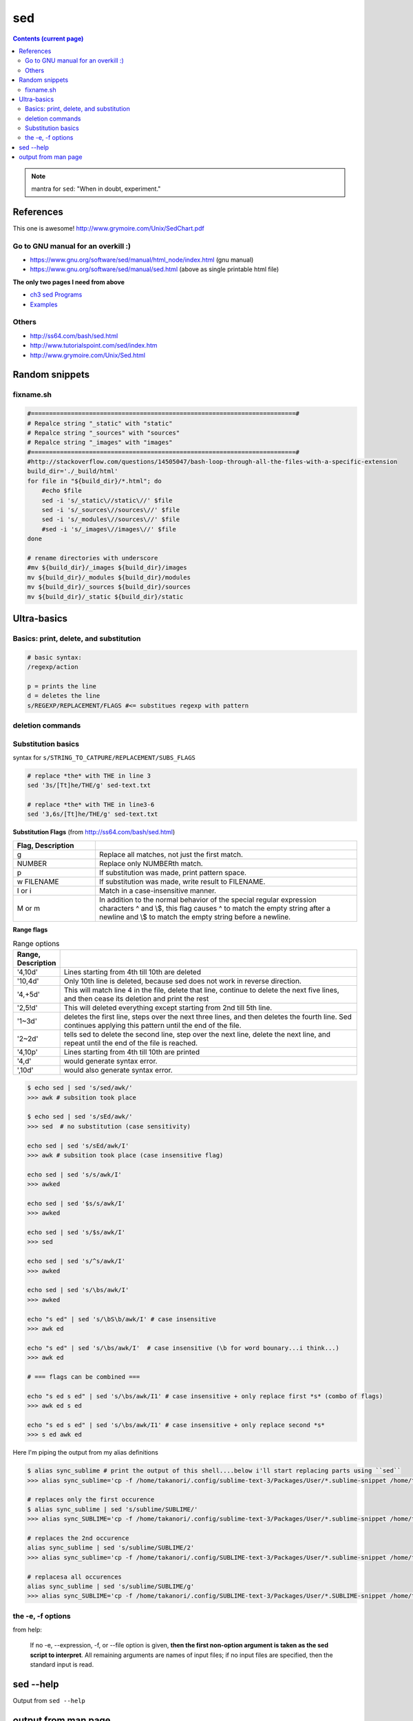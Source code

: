 sed
"""

.. contents:: **Contents (current page)**
    :depth: 2

.. note:: mantra for ``sed``: "When in doubt, experiment."

##########
References
##########

This one is awesome! http://www.grymoire.com/Unix/SedChart.pdf

***********************************
Go to GNU manual for an overkill :)
***********************************
- https://www.gnu.org/software/sed/manual/html_node/index.html (gnu manual)
- https://www.gnu.org/software/sed/manual/sed.html (above as single printable html file)

**The only two pages I need from above**

- `ch3 sed Programs <https://www.gnu.org/software/sed/manual/html_node/sed-Programs.html#sed-Programs>`_
- `Examples <https://www.gnu.org/software/sed/manual/html_node/Examples.html#Examples>`_

******
Others
******
- http://ss64.com/bash/sed.html
- http://www.tutorialspoint.com/sed/index.htm
- http://www.grymoire.com/Unix/Sed.html



###############
Random snippets
###############
.. code-block:: bash
    :linenos:

    echo $PYTHONPATH 
    /home/takanori/Dropbox/work/external-pymodules:/home/takanori/Dropbox/work/sbia_work/python/modules:/home/takanori/work-local/external-python-modules/deepnet:/home/takanori/mybin/spark-2.0.0-bin-hadoop2.7/python/pyspark

    # recall, g for global replacement
    echo $PYTHONPATH | sed 's/:/\n/g'
    /home/takanori/Dropbox/work/external-pymodules
    /home/takanori/Dropbox/work/sbia_work/python/modules
    /home/takanori/work-local/external-python-modules/deepnet
    /home/takanori/mybin/spark-2.0.0-bin-hadoop2.7/python/pyspark

**********
fixname.sh
**********
.. code-block:: bash

    #=========================================================================#
    # Repalce string "_static" with "static"
    # Repalce string "_sources" with "sources"
    # Repalce string "_images" with "images"
    #=========================================================================#
    #http://stackoverflow.com/questions/14505047/bash-loop-through-all-the-files-with-a-specific-extension
    build_dir='./_build/html'
    for file in "${build_dir}/*.html"; do
        #echo $file
        sed -i 's/_static\//static\//' $file
        sed -i 's/_sources\//sources\//' $file
        sed -i 's/_modules\//sources\//' $file
        #sed -i 's/_images\//images\//' $file
    done

    # rename directories with underscore
    #mv ${build_dir}/_images ${build_dir}/images
    mv ${build_dir}/_modules ${build_dir}/modules
    mv ${build_dir}/_sources ${build_dir}/sources
    mv ${build_dir}/_static ${build_dir}/static


############
Ultra-basics
############

***************************************
Basics: print, delete, and substitution
***************************************
.. code-block:: bash

    # basic syntax: 
    /regexp/action

    p = prints the line
    d = deletes the line
    s/REGEXP/REPLACEMENT/FLAGS #<= substitues regexp with pattern

*****************
deletion commands
*****************

.. code-block:: bash
    :linenos:

    # deletes all lines
    sed 'd' sed-text.txt

    # delete first line
    sed '1d' sed-text.txt

    # delete 2nd line
    sed '1d' sed-text.txt

    # delete lines 2-3
    sed '2,3d' sed-text.txt

*******************
Substitution basics
*******************
syntax for ``s/STRING_TO_CATPURE/REPLACEMENT/SUBS_FLAGS``

.. code-block:: bash

    # replace *the* with THE in line 3
    sed '3s/[Tt]he/THE/g' sed-text.txt  

    # replace *the* with THE in line3-6
    sed '3,6s/[Tt]he/THE/g' sed-text.txt 

**Substitution Flags** (from http://ss64.com/bash/sed.html)

.. csv-table:: 
    :header: Flag, Description
    :widths: 22,70
    :delim: | 

    g |   Replace all matches, not just the first match.
    NUMBER |  Replace only NUMBERth match.
    p |   If substitution was made, print pattern space.
    w FILENAME  | If substitution was made, write result to FILENAME.
    I or i | Match in a case-insensitive manner.
    M  or m | In addition to the normal behavior of the special regular expression characters ^ and \\$, this flag causes ^ to match the empty string after a newline and \\$ to match the empty string before a newline.

**Range flags**

.. csv-table:: Range options
    :header: Range, Description
    :widths: 10,70
    :delim: |

   
    '4,10d' | Lines starting from 4th till 10th are deleted
    '10,4d' | Only 10th line is deleted, because sed does not work in reverse direction.
    '4,+5d' | This will match line 4 in the file, delete that line, continue to delete the next five lines, and then cease its deletion and print the rest
    '2,5!d' | This will deleted everything except starting from 2nd till 5th line.
    '1~3d'  |  deletes the first line, steps over the next three lines, and then deletes the fourth line. Sed continues applying this pattern until the end of the file.
    '2~2d'  |  tells sed to delete the second line, step over the next line, delete the next line, and repeat until the end of the file is reached.
    '4,10p' | Lines starting from 4th till 10th are printed
    '4,d'   |  would generate syntax error.
    ',10d'  |  would also generate syntax error.

.. code-block:: bash

    $ echo sed | sed 's/sed/awk/'
    >>> awk # subsition took place

    $ echo sed | sed 's/sEd/awk/'
    >>> sed  # no substitution (case sensitivity)

    echo sed | sed 's/sEd/awk/I'
    >>> awk # subsition took place (case insensitive flag)

    echo sed | sed 's/s/awk/I'
    >>> awked

    echo sed | sed '$s/s/awk/I'
    >>> awked
    
    echo sed | sed 's/$s/awk/I'
    >>> sed
    
    echo sed | sed 's/^s/awk/I'
    >>> awked

    echo sed | sed 's/\bs/awk/I'
    >>> awked

    echo "s ed" | sed 's/\bS\b/awk/I' # case insensitive
    >>> awk ed

    echo "s ed" | sed 's/\bs/awk/I'  # case insensitive (\b for word bounary...i think...)
    >>> awk ed

    # === flags can be combined ===

    echo "s ed s ed" | sed 's/\bs/awk/I1' # case insensitive + only replace first *s* (combo of flags)
    >>> awk ed s ed

    echo "s ed s ed" | sed 's/\bs/awk/I1' # case insensitive + only replace second *s*
    >>> s ed awk ed


Here I'm piping the output from my alias definitions

.. code-block:: bash

    $ alias sync_sublime # print the output of this shell....below i'll start replacing parts using ``sed``
    >>> alias sync_sublime='cp -f /home/takanori/.config/sublime-text-3/Packages/User/*.sublime-snippet /home/takanori/Dropbox/git/configs_master/sbia-pc125-cinn/sublime-text/sublime-snippets-sbia/'

    # replaces only the first occurence
    $ alias sync_sublime | sed 's/sublime/SUBLIME/'
    >>> alias sync_SUBLIME='cp -f /home/takanori/.config/sublime-text-3/Packages/User/*.sublime-snippet /home/takanori/Dropbox/git/configs_master/sbia-pc125-cinn/sublime-text/sublime-snippets-sbia/'

    # replaces the 2nd occurence
    alias sync_sublime | sed 's/sublime/SUBLIME/2'
    >>> alias sync_sublime='cp -f /home/takanori/.config/SUBLIME-text-3/Packages/User/*.sublime-snippet /home/takanori/Dropbox/git/configs_master/sbia-pc125-cinn/sublime-text/sublime-snippets-sbia/'

    # replacesa all occurences
    alias sync_sublime | sed 's/sublime/SUBLIME/g'
    >>> alias sync_SUBLIME='cp -f /home/takanori/.config/SUBLIME-text-3/Packages/User/*.SUBLIME-snippet /home/takanori/Dropbox/git/configs_master/sbia-pc125-cinn/SUBLIME-text/SUBLIME-snippets-sbia/'


******************
the -e, -f options
******************
from help:

    If no -e, --expression, -f, or --file option is given, **then the first
    non-option argument is taken as the sed script to interpret**.  All
    remaining arguments are names of input files; if no input files are
    specified, then the standard input is read.

##########
sed --help
##########
Output from ``sed --help``

.. code-block:: none
    :linenos:

    Usage: sed [OPTION]... {script-only-if-no-other-script} [input-file]...

      -n, --quiet, --silent
                     suppress automatic printing of pattern space
      -e script, --expression=script
                     add the script to the commands to be executed
      -f script-file, --file=script-file
                     add the contents of script-file to the commands to be executed
      --follow-symlinks
                     follow symlinks when processing in place
      -i[SUFFIX], --in-place[=SUFFIX]
                     edit files in place (makes backup if SUFFIX supplied)
      -l N, --line-length=N
                     specify the desired line-wrap length for the `l' command
      --posix
                     disable all GNU extensions.
      -r, --regexp-extended
                     use extended regular expressions in the script.
      -s, --separate
                     consider files as separate rather than as a single continuous
                     long stream.
      -u, --unbuffered
                     load minimal amounts of data from the input files and flush
                     the output buffers more often
      -z, --null-data
                     separate lines by NUL characters
          --help     display this help and exit
          --version  output version information and exit

    If no -e, --expression, -f, or --file option is given, then the first
    non-option argument is taken as the sed script to interpret.  All
    remaining arguments are names of input files; if no input files are
    specified, then the standard input is read.

    GNU sed home page: <http://www.gnu.org/software/sed/>.
    General help using GNU software: <http://www.gnu.org/gethelp/>.
    E-mail bug reports to: <bug-sed@gnu.org>.
    Be sure to include the word ``sed'' somewhere in the ``Subject:'' field.

####################
output from man page
####################
``man -P cat sed``

.. code-block:: none
    :linenos:

    SED(1)                                                                                    User Commands                                                                                    SED(1)



    NAME
           sed - stream editor for filtering and transforming text

    SYNOPSIS
           sed [OPTION]... {script-only-if-no-other-script} [input-file]...

    DESCRIPTION
           Sed  is  a  stream  editor.   A stream editor is used to perform basic text transformations on an input stream (a file or input from a pipeline).  While in some ways similar to an editor
           which permits scripted edits (such as ed), sed works by making only one pass over the input(s), and is consequently more efficient.  But it is sed's ability to filter text in a  pipeline
           which particularly distinguishes it from other types of editors.

           -n, --quiet, --silent

                  suppress automatic printing of pattern space

           -e script, --expression=script

                  add the script to the commands to be executed

           -f script-file, --file=script-file

                  add the contents of script-file to the commands to be executed

           --follow-symlinks

                  follow symlinks when processing in place

           -i[SUFFIX], --in-place[=SUFFIX]

                  edit files in place (makes backup if SUFFIX supplied)

           -l N, --line-length=N

                  specify the desired line-wrap length for the `l' command

           --posix

                  disable all GNU extensions.

           -r, --regexp-extended

                  use extended regular expressions in the script.

           -s, --separate

                  consider files as separate rather than as a single continuous long stream.

           -u, --unbuffered

                  load minimal amounts of data from the input files and flush the output buffers more often

           -z, --null-data

                  separate lines by NUL characters

           --help
                  display this help and exit

           --version
                  output version information and exit

           If  no  -e, --expression, -f, or --file option is given, then the first non-option argument is taken as the sed script to interpret.  All remaining arguments are names of input files; if
           no input files are specified, then the standard input is read.

           GNU sed home page: <http://www.gnu.org/software/sed/>.  General help using GNU software: <http://www.gnu.org/gethelp/>.  E-mail bug reports to: <bug-sed@gnu.org>.  Be sure to include the
           word ``sed'' somewhere in the ``Subject:'' field.

    COMMAND SYNOPSIS
           This  is  just  a  brief  synopsis  of  sed commands to serve as a reminder to those who already know sed; other documentation (such as the texinfo document) must be consulted for fuller
           descriptions.

       Zero-address ``commands''
           : label
                  Label for b and t commands.

           #comment
                  The comment extends until the next newline (or the end of a -e script fragment).

           }      The closing bracket of a { } block.

       Zero- or One- address commands
           =      Print the current line number.

           a \

           text   Append text, which has each embedded newline preceded by a backslash.

           i \

           text   Insert text, which has each embedded newline preceded by a backslash.

           q [exit-code]
                  Immediately quit the sed script without processing any more input, except that if auto-print is not disabled the current pattern space will be printed.  The exit code argument  is
                  a GNU extension.

           Q [exit-code]
                  Immediately quit the sed script without processing any more input.  This is a GNU extension.

           r filename
                  Append text read from filename.

           R filename
                  Append a line read from filename.  Each invocation of the command reads a line from the file.  This is a GNU extension.

       Commands which accept address ranges
           {      Begin a block of commands (end with a }).

           b label
                  Branch to label; if label is omitted, branch to end of script.

           c \

           text   Replace the selected lines with text, which has each embedded newline preceded by a backslash.

           d      Delete pattern space.  Start next cycle.

           D      If  pattern  space  contains no newline, start a normal new cycle as if the d command was issued.  Otherwise, delete text in the pattern space up to the first newline, and restart
                  cycle with the resultant pattern space, without reading a new line of input.

           h H    Copy/append pattern space to hold space.

           g G    Copy/append hold space to pattern space.

           l      List out the current line in a ``visually unambiguous'' form.

           l width
                  List out the current line in a ``visually unambiguous'' form, breaking it at width characters.  This is a GNU extension.

           n N    Read/append the next line of input into the pattern space.

           p      Print the current pattern space.

           P      Print up to the first embedded newline of the current pattern space.

           s/regexp/replacement/
                  Attempt to match regexp against the pattern space.  If successful, replace that portion matched with replacement.  The replacement may contain the special character & to refer  to
                  that portion of the pattern space which matched, and the special escapes \1 through \9 to refer to the corresponding matching sub-expressions in the regexp.

           t label
                  If  a  s///  has  done  a successful substitution since the last input line was read and since the last t or T command, then branch to label; if label is omitted, branch to end of
                  script.

           T label
                  If no s/// has done a successful substitution since the last input line was read and since the last t or T command, then branch to label; if label is omitted,  branch  to  end  of
                  script.  This is a GNU extension.

           w filename
                  Write the current pattern space to filename.

           W filename
                  Write the first line of the current pattern space to filename.  This is a GNU extension.

           x      Exchange the contents of the hold and pattern spaces.

           y/source/dest/
                  Transliterate the characters in the pattern space which appear in source to the corresponding character in dest.

    Addresses
           Sed  commands  can be given with no addresses, in which case the command will be executed for all input lines; with one address, in which case the command will only be executed for input
           lines which match that address; or with two addresses, in which case the command will be executed for all input lines which match the inclusive range of lines  starting  from  the  first
           address  and  continuing to the second address.  Three things to note about address ranges: the syntax is addr1,addr2 (i.e., the addresses are separated by a comma); the line which addr1
           matched will always be accepted, even if addr2 selects an earlier line; and if addr2 is a regexp, it will not be tested against the line that addr1 matched.

           After the address (or address-range), and before the command, a !  may be inserted, which specifies that the command shall only be executed if the address  (or  address-range)  does  not
           match.

           The following address types are supported:

           number Match only the specified line number (which increments cumulatively across files, unless the -s option is specified on the command line).

           first~step
                  Match  every  step'th  line starting with line first.  For example, ``sed -n 1~2p'' will print all the odd-numbered lines in the input stream, and the address 2~5 will match every
                  fifth line, starting with the second.  first can be zero; in this case, sed operates as if it were equal to step.  (This is an extension.)

           $      Match the last line.

           /regexp/
                  Match lines matching the regular expression regexp.

           \cregexpc
                  Match lines matching the regular expression regexp.  The c may be any character.

           GNU sed also supports some special 2-address forms:

           0,addr2
                  Start out in "matched first address" state, until addr2 is found.  This is similar to 1,addr2, except that if addr2 matches the very first line of input the 0,addr2 form  will  be
                  at the end of its range, whereas the 1,addr2 form will still be at the beginning of its range.  This works only when addr2 is a regular expression.

           addr1,+N
                  Will match addr1 and the N lines following addr1.

           addr1,~N
                  Will match addr1 and the lines following addr1 until the next line whose input line number is a multiple of N.

    REGULAR EXPRESSIONS
           POSIX.2  BREs  should  be supported, but they aren't completely because of performance problems.  The \n sequence in a regular expression matches the newline character, and similarly for
           \a, \t, and other sequences.

    BUGS
           E-mail bug reports to bug-sed@gnu.org.  Also, please include the output of ``sed --version'' in the body of your report if at all possible.

    AUTHOR
           Written by Jay Fenlason, Tom Lord, Ken Pizzini, and Paolo Bonzini.  GNU sed home page: <http://www.gnu.org/software/sed/>.  General help  using  GNU  software:  <http://www.gnu.org/geth‐
           elp/>.  E-mail bug reports to: <bug-sed@gnu.org>.  Be sure to include the word ``sed'' somewhere in the ``Subject:'' field.

    COPYRIGHT
           Copyright © 2012 Free Software Foundation, Inc.  License GPLv3+: GNU GPL version 3 or later <http://gnu.org/licenses/gpl.html>.
           This is free software: you are free to change and redistribute it.  There is NO WARRANTY, to the extent permitted by law.

    SEE ALSO
           awk(1), ed(1), grep(1), tr(1), perlre(1), sed.info, any of various books on sed, the sed FAQ (http://sed.sf.net/grabbag/tutorials/sedfaq.txt), http://sed.sf.net/grabbag/.

           The full documentation for sed is maintained as a Texinfo manual.  If the info and sed programs are properly installed at your site, the command

                  info sed

           should give you access to the complete manual.



    sed 4.2.2                                                                                 December 2012                                                                                    SED(1)